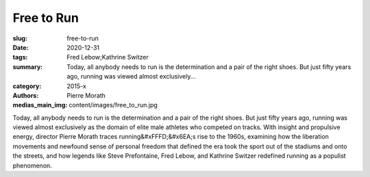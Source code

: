Free to Run
###########

:slug: free-to-run
:date: 2020-12-31
:tags: Fred Lebow;Kathrine Switzer
:summary: Today, all anybody needs to run is the determination and a pair of the right shoes. But just fifty years ago, running was viewed almost exclusively...
:category: 2015-x
:authors: Pierre Morath
:medias_main_img: content/images/free_to_run.jpg

Today, all anybody needs to run is the determination and a pair of the right shoes. But just fifty years ago, running was viewed almost exclusively as the domain of elite male athletes who competed on tracks. With insight and propulsive energy, director Pierre Morath traces running&#xFFFD;&#x6EA;s rise to the 1960s, examining how the liberation movements and newfound sense of personal freedom that defined the era took the sport out of the stadiums and onto the streets, and how legends like Steve Prefontaine, Fred Lebow, and Kathrine Switzer redefined running as a populist phenomenon.
